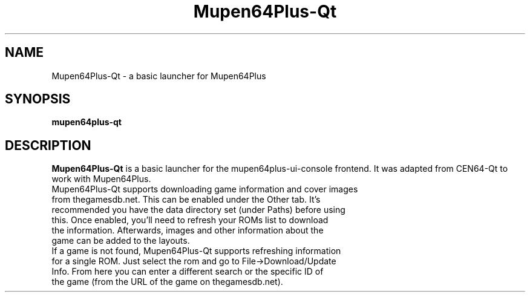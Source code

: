 .\" Copyright (c) 2013, Dan Hasting
.\" All rights reserved.
.\"
.\" %%%LICENSE_START(BSD_3_CLAUSE)
.\" Redistribution and use in source and binary forms, with or without
.\" modification, are permitted provided that the following conditions
.\" are met:
.\" * Redistributions of source code must retain the above copyright
.\"   notice, this list of conditions and the following disclaimer.
.\" * Redistributions in binary form must reproduce the above copyright
.\"   notice, this list of conditions and the following disclaimer in
.\"   the documentation and/or other materials provided with the
.\"   distribution.
.\" * Neither the name of the organization nor the names of its
.\"   contributors may be used to endorse or promote products derived 
.\"   from this software without specific prior written permission.
.\"
.\" THIS SOFTWARE IS PROVIDED BY THE COPYRIGHT HOLDERS AND CONTRIBUTORS
.\" ``AS IS'' AND ANY EXPRESS OR IMPLIED WARRANTIES, INCLUDING, BUT NOT
.\" LIMITED TO, THE IMPLIED WARRANTIES OF MERCHANTABILITY AND FITNESS
.\" FOR A PARTICULAR PURPOSE ARE DISCLAIMED.
.\" IN NO EVENT SHALL THE THE COPYRIGHT HOLDER OR CONTRIBUTORS
.\" BE LIABLE FOR ANY DIRECT, INDIRECT, INCIDENTAL, SPECIAL, EXEMPLARY,
.\" OR CONSEQUENTIAL DAMAGES (INCLUDING, BUT NOT LIMITED TO, PROCUREMENT
.\" OF SUBSTITUTE GOODS OR SERVICES; LOSS OF USE, DATA, OR PROFITS;
.\" OR BUSINESS INTERRUPTION) HOWEVER CAUSED AND ON ANY THEORY OF
.\" LIABILITY, WHETHER IN CONTRACT, STRICT LIABILITY, OR TORT (INCLUDING
.\" NEGLIGENCE OR OTHERWISE) ARISING IN ANY WAY OUT OF THE USE OF THIS
.\" SOFTWARE, EVEN IF ADVISED OF THE POSSIBILITY OF SUCH DAMAGE.
.\" %%%LICENSE_END
.TH "Mupen64Plus-Qt" "1" "May 2015" "Mupen64Plus-Qt" "User Commands"
.SH "NAME"
Mupen64Plus-Qt \- a basic launcher for Mupen64Plus
.SH "SYNOPSIS"
\fBmupen64plus-qt\fR
.SH "DESCRIPTION"
\fBMupen64Plus-Qt\fR is a basic launcher for the mupen64plus-ui-console frontend. It was adapted from CEN64-Qt to work with Mupen64Plus.
.TP
Mupen64Plus-Qt supports downloading game information and cover images from thegamesdb.net. This can be enabled under the Other tab. It's recommended you have the data directory set (under Paths) before using this. Once enabled, you'll need to refresh your ROMs list to download the information. Afterwards, images and other information about the game can be added to the layouts.
.TP
If a game is not found, Mupen64Plus-Qt supports refreshing information for a single ROM. Just select the rom and go to File->Download/Update Info. From here you can enter a different search or the specific ID of the game (from the URL of the game on thegamesdb.net).
